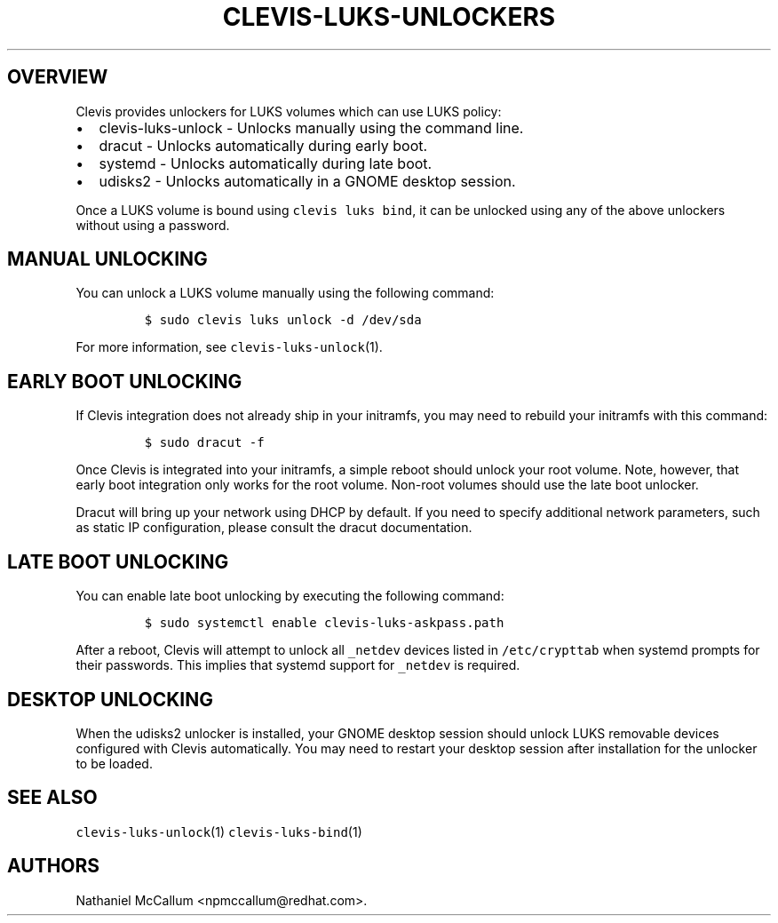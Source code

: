.\" Automatically generated by Pandoc 1.19.1
.\"
.TH "CLEVIS\-LUKS\-UNLOCKERS" "7" "October 2017" "" ""
.hy
.SH OVERVIEW
.PP
Clevis provides unlockers for LUKS volumes which can use LUKS policy:
.IP \[bu] 2
clevis\-luks\-unlock \- Unlocks manually using the command line.
.IP \[bu] 2
dracut \- Unlocks automatically during early boot.
.IP \[bu] 2
systemd \- Unlocks automatically during late boot.
.IP \[bu] 2
udisks2 \- Unlocks automatically in a GNOME desktop session.
.PP
Once a LUKS volume is bound using \f[C]clevis\ luks\ bind\f[], it can be
unlocked using any of the above unlockers without using a password.
.SH MANUAL UNLOCKING
.PP
You can unlock a LUKS volume manually using the following command:
.IP
.nf
\f[C]
$\ sudo\ clevis\ luks\ unlock\ \-d\ /dev/sda
\f[]
.fi
.PP
For more information, see \f[C]clevis\-luks\-unlock\f[](1).
.SH EARLY BOOT UNLOCKING
.PP
If Clevis integration does not already ship in your initramfs, you may
need to rebuild your initramfs with this command:
.IP
.nf
\f[C]
$\ sudo\ dracut\ \-f
\f[]
.fi
.PP
Once Clevis is integrated into your initramfs, a simple reboot should
unlock your root volume.
Note, however, that early boot integration only works for the root
volume.
Non\-root volumes should use the late boot unlocker.
.PP
Dracut will bring up your network using DHCP by default.
If you need to specify additional network parameters, such as static IP
configuration, please consult the dracut documentation.
.SH LATE BOOT UNLOCKING
.PP
You can enable late boot unlocking by executing the following command:
.IP
.nf
\f[C]
$\ sudo\ systemctl\ enable\ clevis\-luks\-askpass.path
\f[]
.fi
.PP
After a reboot, Clevis will attempt to unlock all \f[C]_netdev\f[]
devices listed in \f[C]/etc/crypttab\f[] when systemd prompts for their
passwords.
This implies that systemd support for \f[C]_netdev\f[] is required.
.SH DESKTOP UNLOCKING
.PP
When the udisks2 unlocker is installed, your GNOME desktop session
should unlock LUKS removable devices configured with Clevis
automatically.
You may need to restart your desktop session after installation for the
unlocker to be loaded.
.SH SEE ALSO
.PP
\f[C]clevis\-luks\-unlock\f[](1) \f[C]clevis\-luks\-bind\f[](1)
.SH AUTHORS
Nathaniel McCallum <npmccallum@redhat.com>.
